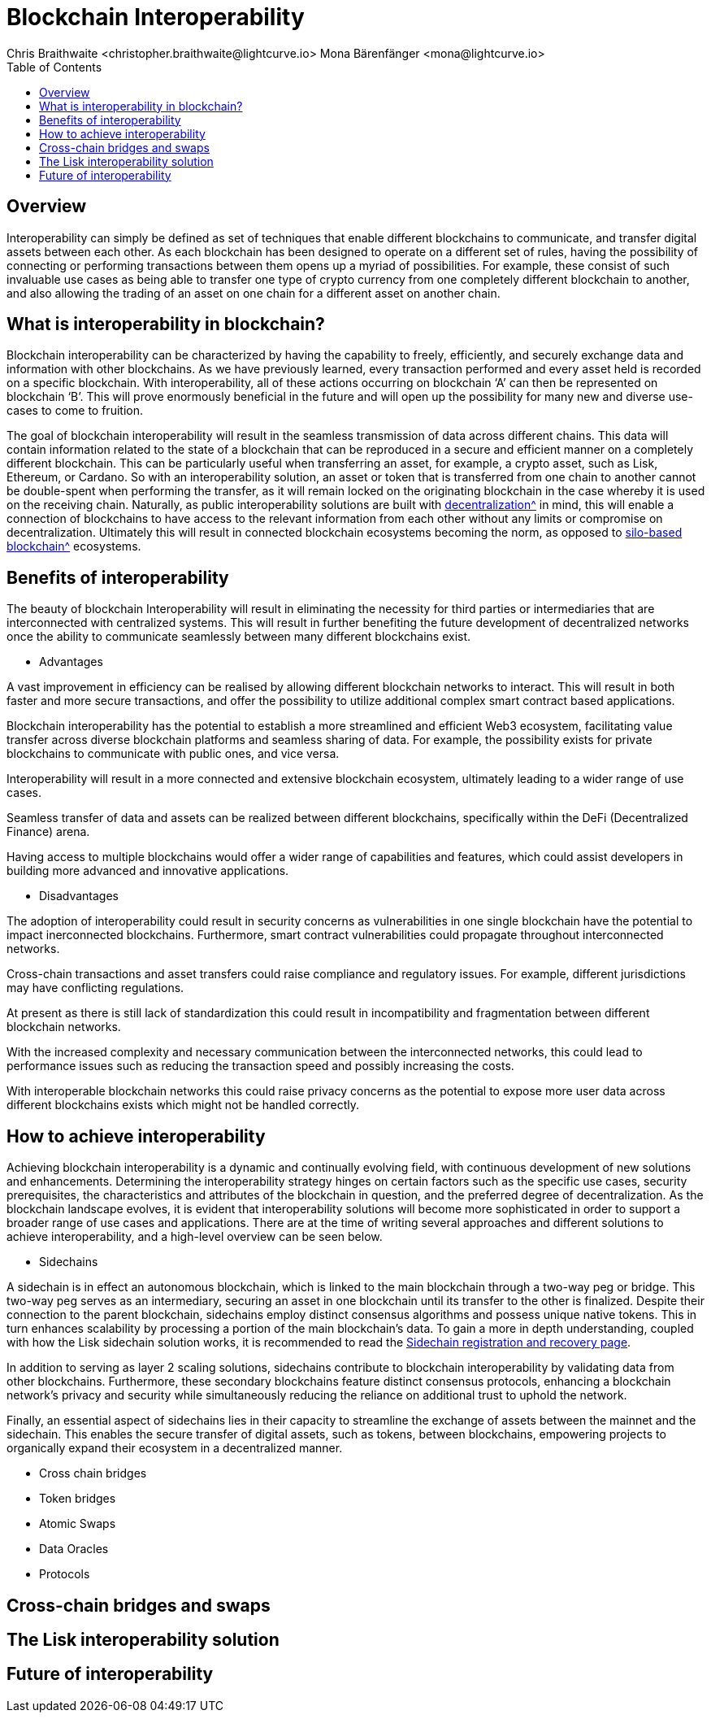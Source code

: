 = Blockchain Interoperability
Chris Braithwaite <christopher.braithwaite@lightcurve.io> Mona Bärenfänger <mona@lightcurve.io>
:description: What is blockchain interoperability and how does it work
:toc:
:idprefix:
:idseparator: -
:imagesdir: ../../assets/images

//:url_configure: lisk-core::management/configuration.adoc
//:url_snapshot: lisk-core::management/reset-synchronize.adoc#creating-own-snapshots
//:url_restful_api: api/lisk-service-http.adoc
//:url_lisk_desktop: https://lisk.com/wallet
//image:intro/xxx.png[align="center"]
:url_sidechain: understand-blockchain/interoperability/sidechain-registration-and-recovery.adoc
:url_decentralization: intro/what-is-blockchain.adoc#decentralization
:url_silo-based-blockchain : https://simbachain.com/blog/eliminating-data-silos-with-blockchain-technology/

== Overview

Interoperability can simply be defined as set of techniques that enable different blockchains to communicate, and transfer digital assets between each other.
As each blockchain has been designed to operate on a different set of rules, having the possibility of connecting or performing transactions between them opens up a myriad of possibilities.
For example, these consist of such invaluable use cases as being able to transfer one type of crypto currency from one completely different blockchain to another, and also allowing the trading of an asset on one chain for a different asset on another chain.

== What is interoperability in blockchain?

Blockchain interoperability can be characterized by having the capability to freely, efficiently, and securely exchange data and information with other blockchains.
As we have previously learned, every transaction performed and every asset held is recorded on a specific blockchain.
With interoperability, all of these actions occurring on blockchain ‘A’ can then be represented on blockchain ‘B’.
This will prove enormously beneficial in the future and will open up the possibility for many new and diverse use-cases to come to fruition.

The goal of blockchain interoperability will result in the seamless transmission of data across different chains.
This data will contain information related to the state of a blockchain that can be reproduced in a secure and efficient manner on a completely different blockchain.
This can be particularly useful when transferring an asset, for example, a crypto asset, such as Lisk, Ethereum, or Cardano.
So with an interoperability solution, an asset or token that is transferred from one chain to another cannot be double-spent when performing the transfer, as it will remain locked on the originating blockchain in the case whereby it is used on the receiving chain.
Naturally, as public interoperability solutions are built with xref:{url_decentralization}[decentralization^] in mind, this will enable a connection of blockchains to have access to the relevant information from each other without any limits or compromise on decentralization.
Ultimately this will result in connected blockchain ecosystems becoming the norm, as opposed to xref:{url_silo-based-blockchain}[silo-based blockchain^] ecosystems.

== Benefits of interoperability

The beauty of blockchain Interoperability will result in eliminating the necessity for third parties or intermediaries that are interconnected with centralized systems.
This will result in further benefiting the future development of decentralized networks once the ability to communicate seamlessly between many different blockchains exist.

- Advantages

A vast improvement in efficiency can be realised by allowing different blockchain networks to interact.
This will result in both faster and more secure transactions, and offer the possibility to utilize additional complex smart contract based applications.

Blockchain interoperability has the potential to establish a more streamlined and efficient Web3 ecosystem, facilitating value transfer across diverse blockchain platforms and seamless sharing of data.
For example, the possibility exists for private blockchains to communicate with public ones, and vice versa.

Interoperability will result in a more connected and extensive blockchain ecosystem, ultimately leading to a wider range of use cases.

Seamless transfer of data and assets can be realized between different blockchains, specifically within the DeFi (Decentralized Finance) arena.

Having access to multiple blockchains would offer a wider range of capabilities and features, which could assist developers in building more advanced and innovative applications.


- Disadvantages

The adoption of interoperability could result in security concerns as vulnerabilities in one single blockchain have the potential to impact inerconnected blockchains.
Furthermore, smart contract vulnerabilities could propagate throughout interconnected networks.

Cross-chain transactions and asset transfers could raise compliance and regulatory issues.
For example, different jurisdictions may have conflicting regulations.

At present as there is still lack of standardization this could result in incompatibility and fragmentation between different blockchain networks.

With the increased complexity and necessary communication between the interconnected networks, this could lead to performance issues such as reducing the transaction speed and possibly increasing the costs.

With interoperable blockchain networks this could raise privacy concerns as the potential to expose more user data across different blockchains exists which might not be handled correctly.


== How to achieve interoperability

Achieving blockchain interoperability is a dynamic and continually evolving field, with continuous development of new solutions and enhancements.
Determining the interoperability strategy hinges on certain factors such as the specific use cases, security prerequisites, the characteristics and attributes of the blockchain in question, and the preferred degree of decentralization.
As the blockchain landscape evolves, it is evident that interoperability solutions will become more sophisticated in order to support a broader range of use cases and applications.
There are at the time of writing several approaches and different solutions to achieve interoperability, and a high-level overview can be seen below.

- Sidechains

A sidechain is in effect an autonomous blockchain, which is linked to the main blockchain through a two-way peg or bridge.
This two-way peg serves as an intermediary, securing an asset in one blockchain until its transfer to the other is finalized.
Despite their connection to the parent blockchain, sidechains employ distinct consensus algorithms and possess unique native tokens.
This in turn enhances scalability by processing a portion of the main blockchain's data.
To gain a more in depth understanding, coupled with how the Lisk sidechain solution works, it is recommended to read the xref:{url_sidechain}[Sidechain registration and recovery page].

In addition to serving as layer 2 scaling solutions, sidechains contribute to blockchain interoperability by validating data from other blockchains.
Furthermore, these secondary blockchains feature distinct consensus protocols, enhancing a blockchain network's privacy and security while simultaneously reducing the reliance on additional trust to uphold the network.

Finally, an essential aspect of sidechains lies in their capacity to streamline the exchange of assets between the mainnet and the sidechain.
This enables the secure transfer of digital assets, such as tokens, between blockchains, empowering projects to organically expand their ecosystem in a decentralized manner.


- Cross chain bridges

- Token bridges

- Atomic Swaps

- Data Oracles

- Protocols




== Cross-chain bridges and swaps

== The Lisk interoperability solution

== Future of interoperability

